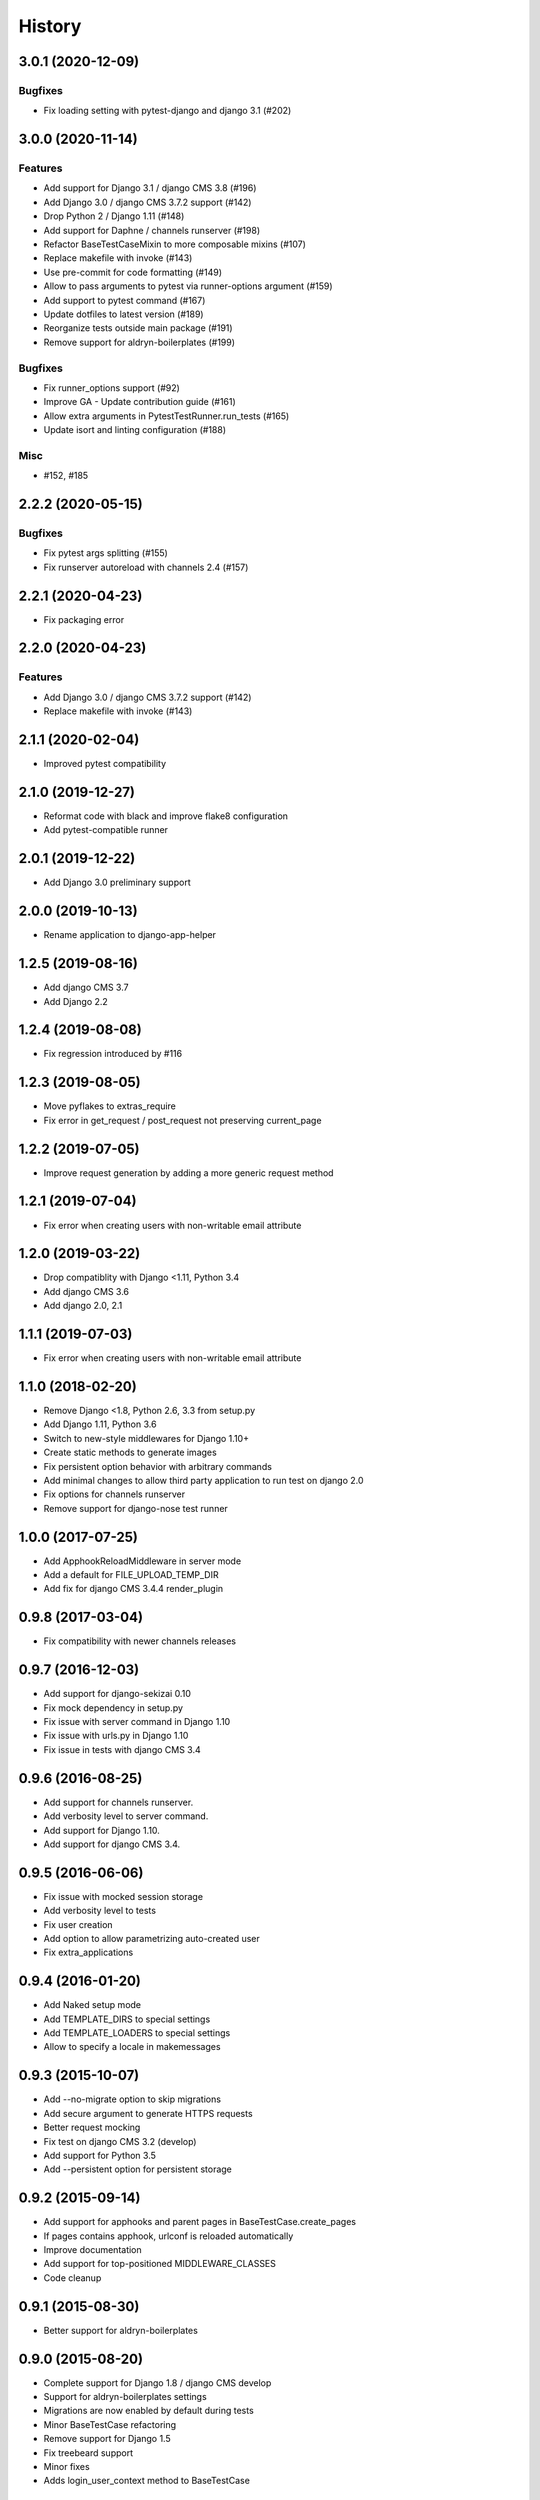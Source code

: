 .. :changelog:

*******
History
*******

.. towncrier release notes start

3.0.1 (2020-12-09)
==================

Bugfixes
--------

- Fix loading setting with pytest-django and django 3.1 (#202)


3.0.0 (2020-11-14)
==================

Features
--------

- Add support for Django 3.1 / django CMS 3.8 (#196)
- Add Django 3.0 / django CMS 3.7.2 support (#142)
- Drop Python 2 / Django 1.11 (#148)
- Add support for Daphne / channels runserver (#198)
- Refactor BaseTestCaseMixin to more composable mixins (#107)
- Replace makefile with invoke (#143)
- Use pre-commit for code formatting (#149)
- Allow to pass arguments to pytest via runner-options argument (#159)
- Add support to pytest command (#167)
- Update dotfiles to latest version (#189)
- Reorganize tests outside main package (#191)
- Remove support for aldryn-boilerplates (#199)


Bugfixes
--------

- Fix runner_options support (#92)
- Improve GA - Update contribution guide (#161)
- Allow extra arguments in PytestTestRunner.run_tests (#165)
- Update isort and linting configuration (#188)


Misc
----

- #152, #185


2.2.2 (2020-05-15)
=======================

Bugfixes
--------

- Fix pytest args splitting (#155)
- Fix runserver autoreload with channels 2.4 (#157)


2.2.1 (2020-04-23)
==================

- Fix packaging error

2.2.0 (2020-04-23)
==================

Features
--------

- Add Django 3.0 / django CMS 3.7.2 support (#142)
- Replace makefile with invoke (#143)


2.1.1 (2020-02-04)
==================

- Improved pytest compatibility

2.1.0 (2019-12-27)
==================

- Reformat code with black and improve flake8 configuration
- Add pytest-compatible runner

2.0.1 (2019-12-22)
==================

- Add Django 3.0 preliminary support

2.0.0 (2019-10-13)
==================

- Rename application to django-app-helper

1.2.5 (2019-08-16)
==================

- Add django CMS 3.7
- Add Django 2.2

1.2.4 (2019-08-08)
==================

- Fix regression introduced by #116

1.2.3 (2019-08-05)
==================

- Move pyflakes to extras_require
- Fix error in get_request / post_request not preserving current_page

1.2.2 (2019-07-05)
==================

- Improve request generation by adding a more generic request method

1.2.1 (2019-07-04)
==================

- Fix error when creating users with non-writable email attribute

1.2.0 (2019-03-22)
==================

- Drop compatiblity with Django <1.11, Python 3.4
- Add django CMS 3.6
- Add django 2.0, 2.1

1.1.1 (2019-07-03)
==================

- Fix error when creating users with non-writable email attribute

1.1.0 (2018-02-20)
==================

- Remove Django <1.8, Python 2.6, 3.3 from setup.py
- Add Django 1.11, Python 3.6
- Switch to new-style middlewares for Django 1.10+
- Create static methods to generate images
- Fix persistent option behavior with arbitrary commands
- Add minimal changes to allow third party application to run test on django 2.0
- Fix options for channels runserver
- Remove support for django-nose test runner

1.0.0 (2017-07-25)
==================

- Add ApphookReloadMiddleware in server mode
- Add a default for FILE_UPLOAD_TEMP_DIR
- Add fix for django CMS 3.4.4 render_plugin

0.9.8 (2017-03-04)
==================

- Fix compatibility with newer channels releases

0.9.7 (2016-12-03)
==================

- Add support for django-sekizai 0.10
- Fix mock dependency in setup.py
- Fix issue with server command in Django 1.10
- Fix issue with urls.py in Django 1.10
- Fix issue in tests with django CMS 3.4

0.9.6 (2016-08-25)
==================

- Add support for channels runserver.
- Add verbosity level to server command.
- Add support for Django 1.10.
- Add support for django CMS 3.4.

0.9.5 (2016-06-06)
==================

- Fix issue with mocked session storage
- Add verbosity level to tests
- Fix user creation
- Add option to allow parametrizing auto-created user
- Fix extra_applications

0.9.4 (2016-01-20)
==================

- Add Naked setup mode
- Add TEMPLATE_DIRS to special settings
- Add TEMPLATE_LOADERS to special settings
- Allow to specify a locale in makemessages

0.9.3 (2015-10-07)
==================

- Add --no-migrate option to skip migrations
- Add secure argument to generate HTTPS requests
- Better request mocking
- Fix test on django CMS 3.2 (develop)
- Add support for Python 3.5
- Add --persistent option for persistent storage

0.9.2 (2015-09-14)
==================

- Add support for apphooks and parent pages in BaseTestCase.create_pages
- If pages contains apphook, urlconf is reloaded automatically
- Improve documentation
- Add support for top-positioned MIDDLEWARE_CLASSES
- Code cleanup

0.9.1 (2015-08-30)
==================

- Better support for aldryn-boilerplates

0.9.0 (2015-08-20)
==================

- Complete support for Django 1.8 / django CMS develop
- Support for aldryn-boilerplates settings
- Migrations are now enabled by default during tests
- Minor BaseTestCase refactoring
- Remove support for Django 1.5
- Fix treebeard support
- Minor fixes
- Adds login_user_context method to BaseTestCase

0.8.1 (2015-05-31)
==================

- Add basic support for Django 1.8 / django CMS develop
- Code cleanups
- Smarter migration layout detection

0.8.0 (2015-03-22)
==================

- Add --native option to use native test command instead of django-app-helper one
- Use django-discover-runner on Django 1.5 if present
- Better handling of runner options
- Add support for empty/dry-run arguments to makemigrations
- Add USE_CMS flag to settings when using django CMS configuration

0.7.0 (2015-01-22)
==================

- Fix an error which prevents the runner to discover the settings
- django CMS is no more a dependency, install it manually to enable django CMS support

0.6.0 (2015-01-10)
==================

- Add a runner to make cms_helper file itself a runner for django-app-helper
- Fix issues with mptt / treebeard and Django 1.7
- Fix some makemigrations / --migrate issues
- Make django-app-helper less django CMS dependent

0.5.0 (2015-01-01)
==================

- Fixing bugs when using extra settings
- Add messages framework to default environment
- Add CSRF middleware / context_processor to default settings
- Add base helper class for test cases
- Complete Django 1.7 support
- Smarter detection of migration operations in Django 1.6-
- Add option to create migrations for external applications

0.4.0 (2014-09-18)
==================

- Add support for command line test runner options;
- Add check command on Django 1.7+;
- Add cms check command (which triggers cms inclusion);
- Add squashmigration command Django 1.7+;
- Add support for makemigrations merge on Django 1.7+;
- Add helpers for custom user models;

0.3.1 (2014-08-25)
==================

- Add staticfiles application;
- Add djangocms_admin_style if cms is enabled;

0.3.0 (2014-08-14)
==================

- Add support for django nose test runner;
- Add default CMS template;

0.2.0 (2014-08-12)
==================

- Add option to customize sample project settings;
- Add option to exclude django CMS from test project configurations;
- Add support for Django 1.7;

0.1.0 (2014-08-09)
==================

- First public release.
